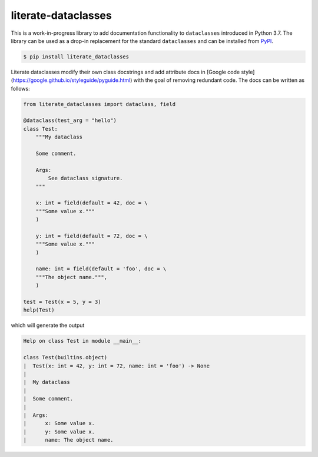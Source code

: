 literate-dataclasses
====================

This is a work-in-progress library to add documentation functionality to ``dataclasses`` introduced in Python 3.7.
The library can be used as a drop-in replacement for the standard ``dataclasses`` and can be installed from PyPI_.

.. code:: bash

    $ pip install literate_dataclasses


Literate dataclasses modify their own class docstrings and add attribute docs in [Google code style](https://google.github.io/styleguide/pyguide.html)
with the goal of removing redundant code. The docs can be written as follows:

.. code:: python 

    from literate_dataclasses import dataclass, field

    @dataclass(test_arg = "hello")
    class Test:
        """My dataclass
        
        Some comment.
        
        Args:
            See dataclass signature.
        """
        
        x: int = field(default = 42, doc = \
        """Some value x."""
        )
        
        y: int = field(default = 72, doc = \
        """Some value x."""
        )
            
        name: int = field(default = 'foo', doc = \
        """The object name.""",
        )
            
    test = Test(x = 5, y = 3)
    help(Test)

which will generate the output

.. code:: 

    Help on class Test in module __main__:

    class Test(builtins.object)
    |  Test(x: int = 42, y: int = 72, name: int = 'foo') -> None
    |  
    |  My dataclass
    |  
    |  Some comment.
    |  
    |  Args:
    |      x: Some value x.
    |      y: Some value x.
    |      name: The object name.

.. _PyPI: https://pypi.org/stes/literate_dataclasses/
